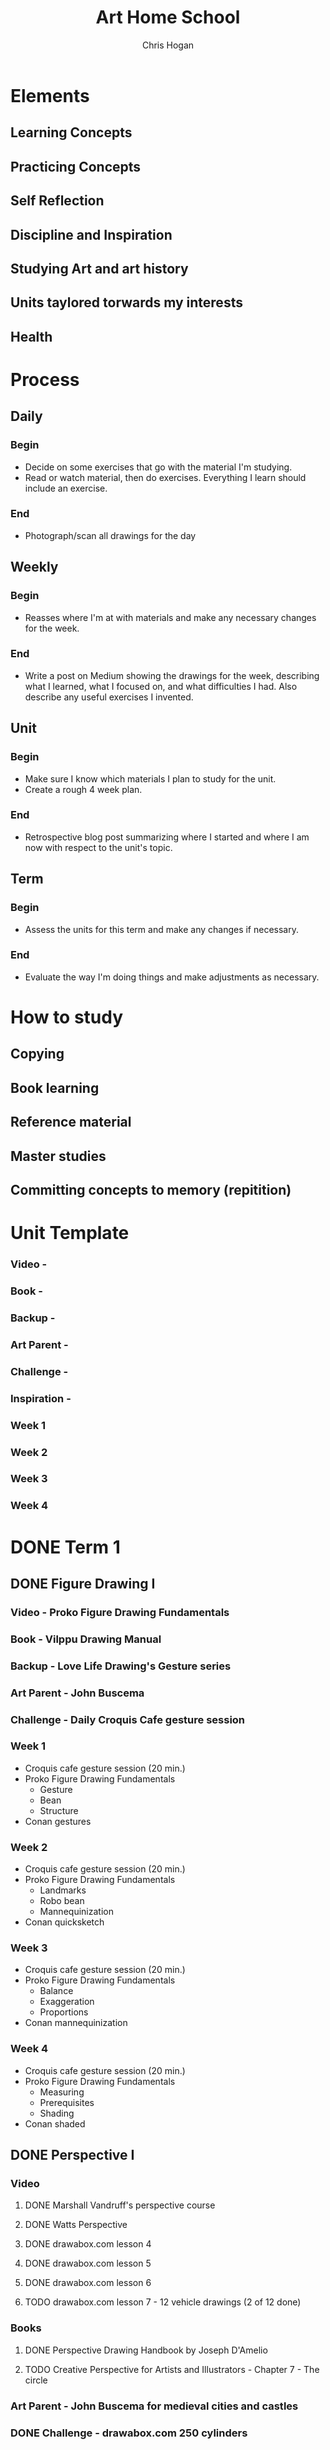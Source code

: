 #+TITLE: Art Home School
#+AUTHOR: Chris Hogan
#+STARTUP: nologdone

* Elements
** Learning Concepts
** Practicing Concepts
** Self Reflection
** Discipline and Inspiration
** Studying Art and art history
** Units taylored torwards my interests
** Health
* Process
** Daily
*** Begin
    - Decide on some exercises that go with the material I'm studying.
    - Read or watch material, then do exercises. Everything I learn should
      include an exercise.
*** End
    - Photograph/scan all drawings for the day
** Weekly
*** Begin
    - Reasses where I'm at with materials and make any necessary changes for the
      week.
*** End
    - Write a post on Medium showing the drawings for the week, describing what
      I learned, what I focused on, and what difficulties I had. Also describe
      any useful exercises I invented.
** Unit
*** Begin
    - Make sure I know which materials I plan to study for the unit.
    - Create a rough 4 week plan.
*** End
    - Retrospective blog post summarizing where I started and where I am now
      with respect to the unit's topic.
** Term
*** Begin
    - Assess the units for this term and make any changes if necessary.
*** End
    - Evaluate the way I'm doing things and make adjustments as necessary.

* How to study
** Copying
** Book learning
** Reference material
** Master studies
** Committing concepts to memory (repitition)
* Unit Template
*** Video -
*** Book -
*** Backup -
*** Art Parent -
*** Challenge -
*** Inspiration -
*** Week 1
*** Week 2
*** Week 3
*** Week 4
* DONE Term 1
** DONE Figure Drawing I
*** Video - Proko Figure Drawing Fundamentals
*** Book - Vilppu Drawing Manual
*** Backup - Love Life Drawing's Gesture series
*** Art Parent - John Buscema
*** Challenge - Daily Croquis Cafe gesture session
*** Week 1
    - Croquis cafe gesture session (20 min.)
    - Proko Figure Drawing Fundamentals
      - Gesture
      - Bean
      - Structure
    - Conan gestures
*** Week 2
    - Croquis cafe gesture session (20 min.)
    - Proko Figure Drawing Fundamentals
      - Landmarks
      - Robo bean
      - Mannequinization
    - Conan quicksketch
*** Week 3
    - Croquis cafe gesture session (20 min.)
    - Proko Figure Drawing Fundamentals
      - Balance
      - Exaggeration
      - Proportions
    - Conan mannequinization
*** Week 4
    - Croquis cafe gesture session (20 min.)
    - Proko Figure Drawing Fundamentals
      - Measuring
      - Prerequisites
      - Shading
    - Conan shaded
** DONE Perspective I
*** Video
**** DONE Marshall Vandruff's perspective course
**** DONE Watts Perspective
**** DONE drawabox.com lesson 4
**** DONE drawabox.com lesson 5
**** DONE drawabox.com lesson 6
**** TODO drawabox.com lesson 7 - 12 vehicle drawings (2 of 12 done)
*** Books
**** DONE Perspective Drawing Handbook by Joseph D'Amelio
**** TODO Creative Perspective for Artists and Illustrators - Chapter 7 - The circle
*** Art Parent - John Buscema for medieval cities and castles
*** DONE Challenge - drawabox.com 250 cylinders
*** Inspiration - The Science and Practice of Drawing by Harold Speed
*** Week 1
    - cylinders (20 min. per day)
    - Marshall Vandruff perspective lectures 1-3 (45 min. per day)
    - drawabox lesson 4 (1 hour per day)
    - D'Amelio book (45 min. per day)
    - Original drawing on Saturday
*** Week 2
    - cylinders (12 per day)
    - Marshall Vandruff perspective lectures 5-12
    - drawabox lesson 4 and 5 (1 hour per day)
    - Original drawing on Saturday
*** Week 3
    - Drawabox lesson 6
    - Watson book (45 min. per day)
    - Watts perspective 1-5
*** Week 4
    - 20 minutes of cubes
    - Drawabox lesson 7
    - Watson book (45 min. per day)
    - Watts perspective 6-10
** DONE Head Drawing I
*** Videos
**** TODO Proko Loomis method
**** TODO Proko portrait drawing course
**** DONE Watts Head Fundamentals
**** DONE Watts Head Drawing I
**** TODO Watts Head Drawing II (finished up to Male cast drawing)
**** TODO Constructive Head Drawing with Steve Huston (NMA)
**** TODO The Frank Reilly Drawing Method (NMA)
*** Books
**** TODO Drawing the Head and the Hands - Loomis
*** Art Parent - None
*** Challenge - Ahmed Aldoori's 100 head challenge (25 a week, 3-4 per day)
*** Week 1
    - 25 heads
    - Watts Head Drawing I: 1 - 4
    - Lommis book part I
*** Week 2
    - 25 heads
    - Watts Head Drawing I: 5 - 8
    - Lommis book part I
*** Week 3
    - 25 heads
    - Watts Head Drawing I: 9 - 12
    - Lommis book part II
*** Week 4
    - 25 heads
    - Watts Head Drawing I: 13 - 15
    - Lommis book part II
* TODO Term 2
** TODO Perspective II
*** Video
**** DONE Moderndayjames Perspective 1-6
**** TODO drawabox lesson 7 (10 vehicles drawings)
*** Book
**** TODO How to Draw - Scott Robertson
*** Backup
**** TODO New Master's Academy - Linear Perspective
*** Art Parent -
*** Challenge -
*** Inspiration - Osprey Books
*** Week 1
    - 45 minutes drawing castles from imagination
    - 1 drawabox vehicle
    - Still life with geometric forms
    - Robertson book
    - Master study on the weekend
    - Draw from Osprey books
*** Week 2
    - 45 minutes drawing castles from imagination (M-F)
    - 3 drawabox vehicles
    - Robertson book
    - Draw objects from life
    - Draw from Osprey books
*** Week 3
*** Week 4
** TODO Figure Drawing II
*** Video - Watts Figure Drawing Phase I
*** Book -
*** Backup -
*** Art Parent -
*** Challenge -
*** Inspiration -
*** Week 1
*** Week 2
*** Week 3
*** Week 4
** TODO Head Drawing II
*** Video
**** Watts Head Drawing Phase II
**** Watts Head Drawing Phase III
*** Book -
*** Backup -
*** Art Parent -
*** Challenge -
*** Inspiration -
*** Week 1
*** Week 2
*** Week 3
*** Week 4
* TODO Term 3
** TODO Figure Drawing III
** TODO Anatomy III - Arms
** TODO Clothed Figure Drawing
* TODO Term 4
** TODO Color and Light I
** TODO Perspective IV
** TODO Anatomy IV - Legs
* TODO Term 5
** TODO Intro To Animals
** TODO Perspective V
** TODO Color and Light II
* TODO Term 6
** TODO Character Design
** TODO Composition and Storytelling II
** TODO Perspective VI
* TODO Term 7
** TODO Anatomy V - Imagination
** TODO Perspective VII
** TODO Environment Design I
* TODO Term 8
** TODO Environment Design II
** TODO Inking I
** TODO Anatomy VI - Caricature/Animal
* TODO Term 9
** TODO Painting I
** TODO Inking II
** TODO Painting II
* TODO Term 10
** TODO Painting III - Matte Painting
** TODO Personal Project I
** TODO Personal Project II
